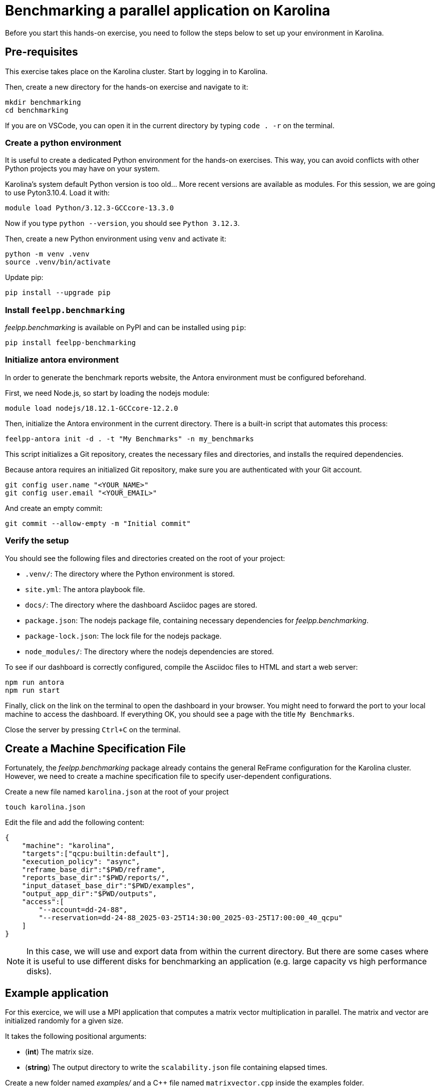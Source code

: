 = Benchmarking a parallel application on Karolina

Before you start this hands-on exercise, you need to follow the steps below to set up your environment in Karolina.

== Pre-requisites

This exercise takes place on the Karolina cluster. Start by logging in to Karolina.

Then, create a new directory for the hands-on exercise and navigate to it:

[source,bash]
----
mkdir benchmarking
cd benchmarking
----

If you are on VSCode, you can open it in the current directory by typing `code . -r` on the terminal.

=== Create a python environment

It is useful to create a dedicated Python environment for the hands-on exercises. This way, you can avoid conflicts with other Python projects you may have on your system.

Karolina's system default Python version is too old... More recent versions are available as modules. For this session, we are going to use Pyton3.10.4. Load it with:

[source,bash]
----
module load Python/3.12.3-GCCcore-13.3.0
----

Now if you type `python --version`, you should see `Python 3.12.3`.

Then, create a new Python environment using `venv` and activate it:

[source,bash]
----
python -m venv .venv
source .venv/bin/activate
----

Update pip:

[source,bash]
----
pip install --upgrade pip
----

=== Install `feelpp.benchmarking`

_feelpp.benchmarking_ is available on PyPI and can be installed using `pip`:

[source,bash]
----
pip install feelpp-benchmarking
----

=== Initialize antora environment

In order to generate the benchmark reports website, the Antora environment must be configured beforehand.

First, we need Node.js, so start by loading the nodejs module:

[source,bash]
----
module load nodejs/18.12.1-GCCcore-12.2.0
----


Then, initialize the Antora environment in the current directory. There is a built-in script that automates this process:

[source,bash]
----
feelpp-antora init -d . -t "My Benchmarks" -n my_benchmarks
----

This script initializes a Git repository, creates the necessary files and directories, and installs the required dependencies.

Because antora requires an initialized Git repository, make sure you are authenticated with your Git account.

[source,bash]
----
git config user.name "<YOUR_NAME>"
git config user.email "<YOUR_EMAIL>"
----

And create an empty commit:

[source,bash]
----
git commit --allow-empty -m "Initial commit"
----


=== Verify the setup

You should see the following files and directories created on the root of your project:

- `.venv/`: The directory where the Python environment is stored.
- `site.yml`: The antora playbook file.
- `docs/`: The directory where the dashboard Asciidoc pages are stored.
- `package.json`: The nodejs package file, containing necessary dependencies for _feelpp.benchmarking_.
- `package-lock.json`: The lock file for the nodejs package.
- `node_modules/`: The directory where the nodejs dependencies are stored.


To see if our dashboard is correctly configured, compile the Asciidoc files to HTML and start a web server:

[source,bash]
----
npm run antora
npm run start
----

Finally, click on the link on the terminal to open the dashboard in your browser. You might need to forward the port to your local machine to access the dashboard.
If everything OK, you should see a page with the title `My Benchmarks`.

Close the server by pressing `Ctrl+C` on the terminal.


== Create a Machine Specification File

Fortunately, the _feelpp.benchmarking_ package already contains the general ReFrame configuration for the Karolina cluster. However, we need to create a machine specification file to specify user-dependent configurations.

Create a new file named `karolina.json` at the root of your project

[source,bash]
----
touch karolina.json
----

Edit the file and add the following content:

[source,json]
----
{
    "machine": "karolina",
    "targets":["qcpu:builtin:default"],
    "execution_policy": "async",
    "reframe_base_dir":"$PWD/reframe",
    "reports_base_dir":"$PWD/reports/",
    "input_dataset_base_dir":"$PWD/examples",
    "output_app_dir":"$PWD/outputs",
    "access":[
        "--account=dd-24-88",
        "--reservation=dd-24-88_2025-03-25T14:30:00_2025-03-25T17:00:00_40_qcpu"
    ]
}
----

[NOTE]
====
In this case, we will use and export data from within the current directory. But there are some cases where it is useful to use different disks for benchmarking an application (e.g. large capacity vs high performance disks).
====

== Example application

For this exercice, we will use a MPI application that computes a matrix vector multiplication in parallel. The matrix and vector are initialized randomly for a given size.

It takes the following positional arguments:

- (*int*) The matrix size.
- (*string*) The output directory to write the `scalability.json` file containing elapsed times.

Create a new folder named _examples/_ and a C++ file named `matrixvector.cpp` inside the examples folder.

[source,bash]
----
mkdir examples
touch examples/matrixvector.cpp
----

Copy the following code to the `matrixvector.cpp` file:

[source,cpp]
----
#include <mpi.h>
#include <iostream>
#include <random>
#include <fstream>
#include <vector>
#include <numeric>
#include <string>
#include <filesystem>

namespace fs = std::filesystem;

void fill_matrix_vector(std::vector<double>& matrix, std::vector<double>& vector) {
    std::mt19937 gen(42);
    std::uniform_real_distribution<double> dist(0.0, 1.0);
    for (double& x : matrix) x = dist(gen);
    for (double& x : vector) x = dist(gen);
}

int main(int argc, char** argv)
{
    MPI_Init(&argc, &argv);

    int rank, size;
    MPI_Comm_rank(MPI_COMM_WORLD, &rank);
    MPI_Comm_size(MPI_COMM_WORLD, &size);

    if ( argc < 3 )
    {
        if (rank == 0)
            std::cerr << "Usage: " << argv[0] << " <N> <output_directory>\n";
        MPI_Finalize();
        return 1;
    }

    int N = std::stoi(argv[1]);
    fs::path output_dir = argv[2];

    int rows_per_proc = N / size;
    std::vector<double> vector(N);
    std::vector<double> local_matrix(rows_per_proc * N);
    std::vector<double> matrix(rank == 0 ? N * N : 0);
    std::vector<double> result(rank == 0 ? N : 0);

    double start_fill_time = MPI_Wtime();

    if (rank == 0) fill_matrix_vector(matrix, vector);

    MPI_Scatter(matrix.data(), rows_per_proc * N, MPI_DOUBLE, local_matrix.data(), rows_per_proc * N, MPI_DOUBLE, 0, MPI_COMM_WORLD);

    MPI_Bcast(vector.data(), N, MPI_DOUBLE, 0, MPI_COMM_WORLD);
    double end_fill_time = MPI_Wtime();

    double start_time = MPI_Wtime();

    for (int avg_i = 0; avg_i < 10; avg_i++)
    {
        std::vector<double> local_result(rows_per_proc, 0);
        for (int i = 0; i < rows_per_proc; ++i)
            for (int j = 0; j < N; ++j)
                local_result[i] += local_matrix[i * N + j] * vector[j];

        MPI_Gather(local_result.data(), rows_per_proc, MPI_DOUBLE, result.data(), rows_per_proc, MPI_DOUBLE, 0, MPI_COMM_WORLD);
    }
    double end_time = MPI_Wtime();
    double compute_elapsed = (end_time - start_time)/10;

    if (rank == 0){
        std::cout << "Fill time: " << (end_fill_time - start_fill_time) << " s\n";
        std::cout << "Compute time: " << compute_elapsed << " s\n";

        fs::path filename = "scalability.json";

        if (!fs::exists(output_dir))
            fs::create_directories(output_dir);

        std::ofstream scal_outfile(output_dir/filename);
        if ( scal_outfile.is_open() )
        {
            scal_outfile << "{\n";
            scal_outfile << "  \"elapsed_fill\": " << (end_fill_time - start_fill_time) << ",\n";
            scal_outfile << "  \"elapsed_compute\": " << compute_elapsed << "\n";
            scal_outfile << "}\n";
            scal_outfile.close();
        }
        else
            std::cerr << "[OOPSIE] Error opening file for writing." << std::endl;

    }

    MPI_Finalize();

    return 0;
}
----

We now need to compile the application. To do so (quickly), we will use the `mpicxx` compiler.

First, we need to load OpenMPI:

[source,bash]
----
module load OpenMPI/4.1.4-GCC-12.2.0
----

Then, compile the application:

[source,bash]
----
mpicxx examples/matrixvector.cpp -o examp
les/matrixvector
----


== Create a Benchmark Specification File

It is now time to describe the benchmark.

Create the file `matrixvector_benchmark.json` in the root of your project

[source,bash]
----
touch matrixvector_benchmark.json
----

Copy the following template

[source,json]
----
{
    "executable": "{{machine.input_dataset_base_dir}}/matrixvector",
    "use_case_name": "Multiplication",
    "timeout":"0-0:10:0",
    "output_directory": "{{machine.output_app_dir}}/matrixvector",
    "options": [
        "{{parameters.elements.value}}",
        "{{output_directory}}/{{instance}}"
    ],
    "scalability": {
        "directory": "{{output_directory}}/{{instance}}/",
        "stages": [
            {
                "name":"",
                "filepath": "scalability.json",
                "format": "json",
                "variables_path":"*"
            }
        ]
    },
    "sanity": { "success": [], "error": ["[OOPSIE]"] },
    "resources":{ "tasks":"<TODO>", "exclusive_access":false },
    "parameters": [
        {
            "name": "<TODO>",
            "<TODO>": <TODO>
        },
        {
            "name":"elements",
            "linspace":{ "min":10000, "max":40000, "n_steps":4 }
        }
    ]
}
----


.Exercise: Benchmark Specification File
[.exer#exer:benchspec]
****
Complete the <TODO> fields in the JSON file in order to benchmark the Matrix-Vector multiplication using 1, 2, 4, 8, 16, 32, 64 and 128 tasks.
****


[TIP]
====
- Multiple parameter generators are available, some examples are:
    - `"linspace":{"min": 1, "max":2, "n_steps":10}`
    - `"sequence":[1,2,3]`,
    - `"geometric":{"start":1,"ratio":2, "n_steps":10}`
    - `"range":{"min":1,"max":10,"step":1}`
====


.Solution
[%collapsible.proof]
====
[source,json]
----
{
    "resources":{ "tasks":"{{parameters.tasks.value}}", "exclusive_access":false },
    "parameters": [
        {
            //Any name would work
            "name": "tasks",
            "sequence": [1,2,4,8,16,32,64,128]
            //"geometric": {"start":1, "ratio":2, "n_steps":8}
        },
        {
            "name":"elements",
            "linspace":{ "min":10000, "max":40000, "n_steps":4 }
        }
    ]
}
----
====


== Create a Figure Description File

Create the file `matrixvector_plots.json` in the root of your project

[source,bash]
----
touch matrixvector_plots.json
----

And copy the following file to configure a speedup plot.

[source,json]
----
{
    "plots":[
        {
            "title": "Speedup",
            "plot_types": [ "scatter" ],
            "transformation": "speedup",
            "variables": [ "elapsed_fill","elapsed_compute" ],
            "names": ["Fill","Compute"],
            "xaxis": { "parameter": "tasks", "label": "Number of tasks" },
            "yaxis": { "label": "Speedup" },
            "secondary_axis":{ "parameter":"elements", "label":"N" }
        }
    ]
}
----


== Run the benchmark and visualize the results

To launch the benchmarks, use the following command:

[source,bash]
----
feelpp-benchmarking-exec --machine-config karolina.json \
                            --benchmark-config matrixvector_benchmark.json \
                            --plots-config matrixvector_plots.json \
                            --website
----

